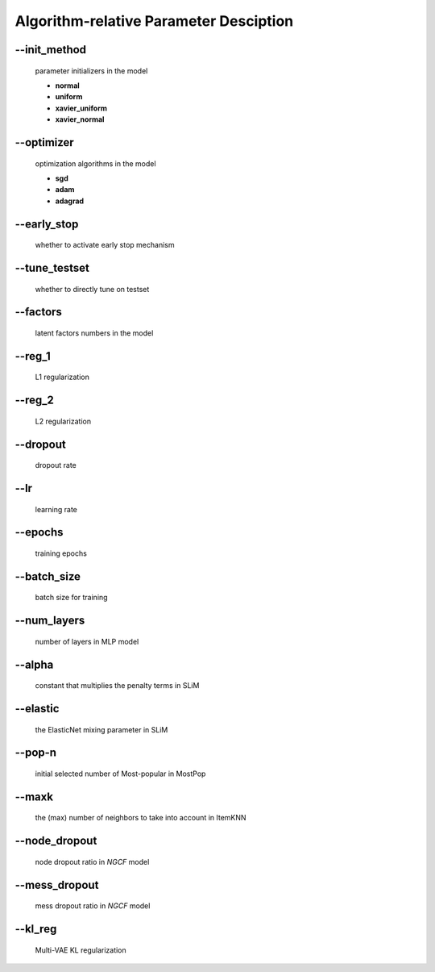 Algorithm-relative Parameter Desciption
=======================================
--init_method
-------------
 parameter initializers in the model

 * **normal**
 * **uniform**
 * **xavier_uniform**
 * **xavier_normal**

--optimizer       
-----------
 optimization algorithms in the model

 * **sgd**
 * **adam**
 * **adagrad**

--early_stop      
------------
 whether to activate early stop mechanism

--tune_testset
--------------
 whether to directly tune on testset

--factors
---------
 latent factors numbers in the model

--reg_1
-------
 L1 regularization

--reg_2
--------
 L2 regularization        

--dropout
----------
 dropout rate

--lr
----
 learning rate

--epochs
--------
 training epochs

--batch_size
------------
 batch size for training

--num_layers
------------
 number of layers in MLP model

--alpha
--------
 constant that multiplies the penalty terms in SLiM

--elastic
---------
 the ElasticNet mixing parameter in SLiM  

--pop-n
-------
 initial selected number of Most-popular in MostPop	  

--maxk
-------
 the (max) number of neighbors to take into account in ItemKNN

--node_dropout
--------------
 node dropout ratio in *NGCF* model

--mess_dropout
--------------
 mess dropout ratio in *NGCF* model

--kl_reg
---------
 Multi-VAE KL regularization